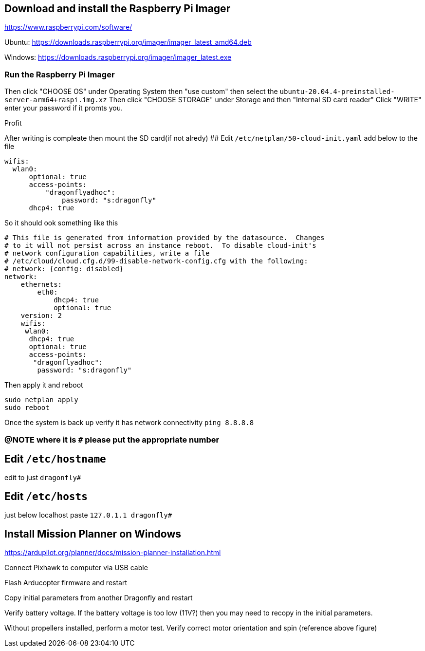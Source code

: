 ## Download and install the Raspberry Pi Imager
https://www.raspberrypi.com/software/ 

Ubuntu: https://downloads.raspberrypi.org/imager/imager_latest_amd64.deb 

Windows: https://downloads.raspberrypi.org/imager/imager_latest.exe 

### Run the Raspberry Pi Imager
Then click "CHOOSE OS" under Operating System then "use custom" then select the `ubuntu-20.04.4-preinstalled-server-arm64+raspi.img.xz`
Then click "CHOOSE STORAGE" under Storage and then "Internal SD card reader"
Click "WRITE" enter your password if it promts you. 

Profit

After writing is compleate then mount the SD card(if not alredy)
## Edit `/etc/netplan/50-cloud-init.yaml` 
add below to the file
```yaml
wifis:
  wlan0:
      optional: true
      access-points:
          "dragonflyadhoc":
              password: "s:dragonfly"
      dhcp4: true
```
So it should ook something like this
```yaml
# This file is generated from information provided by the datasource.  Changes
# to it will not persist across an instance reboot.  To disable cloud-init's
# network configuration capabilities, write a file
# /etc/cloud/cloud.cfg.d/99-disable-network-config.cfg with the following:
# network: {config: disabled}
network:
    ethernets:
        eth0:
            dhcp4: true
            optional: true
    version: 2
    wifis:
     wlan0:
      dhcp4: true
      optional: true
      access-points:
       "dragonflyadhoc":
        password: "s:dragonfly"
```
Then apply it and reboot
```bash
sudo netplan apply 
sudo reboot
```
Once the system is back up verify it has network connectivity 
`ping 8.8.8.8`

### @NOTE where it is `#` please put the appropriate number
## Edit `/etc/hostname`
edit to just
`dragonfly#`

## Edit `/etc/hosts`
just below localhost paste
`127.0.1.1 dragonfly#`



## Install Mission Planner on Windows
https://ardupilot.org/planner/docs/mission-planner-installation.html

Connect Pixhawk to computer via USB cable

Flash Arducopter firmware and restart

Copy initial parameters from another Dragonfly and restart


Verify battery voltage.  If the battery voltage is too low (11V?) then you may need to recopy in the initial parameters.

Without propellers installed, perform a motor test.  Verify correct motor orientation and spin (reference above figure)
